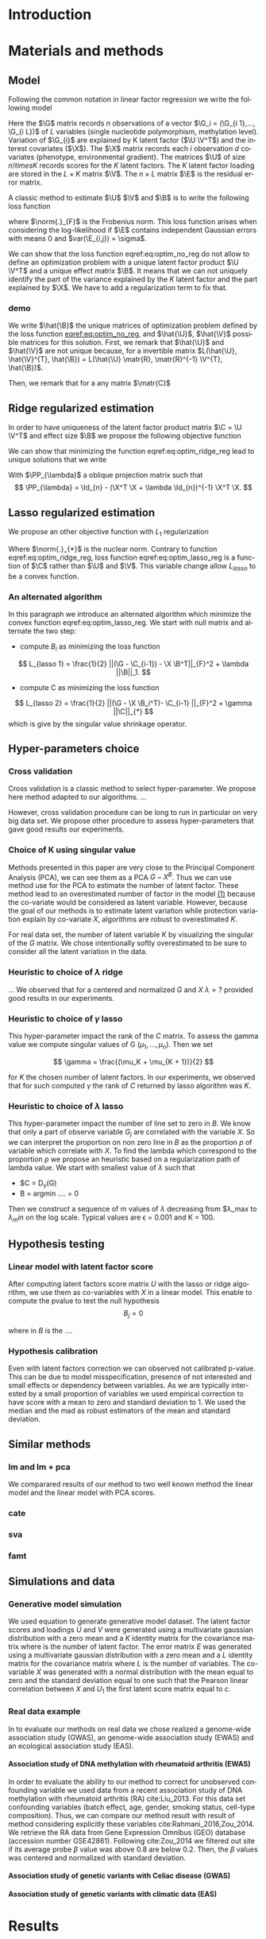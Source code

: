 # -*- coding: utf-8 -*-
# -*- mode: org -*-

#+TITLE:
#+LANGUAGE:  en
#+STARTUP: overview indent inlineimages logdrawer
#+OPTIONS: H:5 author:nil email:nil creator:nil timestamp:nil skip:nil toc:nil ^:nil
#+TAGS: noexport(n) deprecated(d)
#+EXPORT_SELECT_TAGS: export
#+EXPORT_EXCLUDE_TAGS: noexport

# #+LATEX_CLASS: IEEEtran
#+LaTeX_CLASS: article
# #+LaTeX_CLASS: acm-proc-article-sp
#+LATEX_HEADER: \input{notations.tex}

#+HTML_MATHJAX: align: left indent: 5em tagside: left font: Neo-Euler

#+BABEL: :session *R* :cache yes :results output graphics :exports both :tangle yes 


* Introduction

* Materials and methods
** COMMENT Model
Following the common notations in linear latent factor regression models cite
here , for an observation $i \in \{1, ..., n\}$, we assume that the random
vector $G_i = (G_{i 1},..., G_{i L})$ assuming the co-variable $X_i = (X_{i 1},
..., X_q{i d})$ is a multivariate normal distribution such that
   
$$ E[G_i | X_i] = X_i B^T $$
   
where $B$ is the unknown regression coefficient. Then assuming $K$ latent
factors we write the covariance matrix $var(G_i|X_i) = \Sigma$ as follow
 
$$ \Sigma = D + V V^T $$ 
   
where $V$ is $L \times K$ matrix of latent
factor loadings and $D$ is the diagonal matrix of size $L$. We can write the
following matrix notation of the model: 
   
$$ G = U V^T + X B^T + E $$ 
   
where $U$ is a $n \times K$ matrix of latent factor scores and $E$ is the error
matrix distributed with a multivariate normal distribution with the diagonal
covariance matrix $D$.
** Model 
Following the common notation in linear factor regression we write the following
model 

\begin{equation}
\label{eq:model}
\G = \U \V^T + \X \B^T + \E 
\end{equation}


Here the $\G$ matrix records $n$ observations of a vector $\G_i = (\G_{i 1},...,
\G_{i L})$ of $L$ variables (single nucleotide polymorphism, methylation level).
Variation of $\G_{i}$ are explained by K latent factor ($\U \V^T$) and the
interest covariates ($\X$). The $\X$ matrix records each $i$ observation $d$
covariates (phenotype, environmental gradient). The matrices $\U$ of size $n
/times K$ records scores for the $K$ latent factors. The $K$ latent factor
loading are stored in the $L \times K$ matrix $\V$. The $n \times L$ matrix $\E$
is the residual error matrix.


A classic method to estimate $\U$ $\V$ and $\B$ is to write the following
loss function

\begin{equation}
\label{eq:optim_no_reg}
L(\U, \V^{T}, \B) =  \frac{1}{2} \norm{\G - \U \V^T - \X \B^T}_{F}^2
\end{equation}

where $\norm{.}_{F}$ is the Frobenius norm. This loss function arises when
considering the log-likelihood if $\E$ contains independent Gaussian errors
with means $0$ and $var(\E_{i,j}) = \sigma$.

We can show that the loss function eqref:eq:optim_no_reg do not allow to define
an optimization problem with a unique latent factor product $\U \V^T$ and a
unique effect matrix $\B$. It means that we can not uniquely identify the part
of the variance explained by the $K$ latent factor and the part explained by
$\X$. We have to add a regularization term to fix that.

*** demo
We write $\hat{\B}$ the unique matrices of optimization problem defined by the
loss function [[eqref:eq:optim_no_reg]], and $\hat{\U}$, $\hat{\V}$ possible matrices for
this solution. First, we remark that $\hat{\U}$ and $\hat{\V}$ are not unique because,
for a invertible matrix $L(\hat{\U}, \hat{\V}^{T}, \hat{\B}) = L(\hat{\U} \matr{R},
\matr{R}^{-1} \V^{T}, \hat{\B})$.


Then, we remark that for a any matrix $\matr{C}$ 

\begin{equation*}
L(\hat{\U} - \X \matr{C}, \hat{\V}^{T}, \hat{\B} + \hat{\V} \matr{C}^T}) = L(\hat{\U},
\hat{\V}^{T}, \hat{\B})
\end{equation*}


** Ridge regularized estimation
In order to have uniqueness of the latent factor product matrix $\C = \U \V^T$ and
effect size $\B$ we propose the following objective function
\begin{equation}
\label{eq:optim_ridge_reg}
L_{ridge}(\U, \V^{T}, \B) =  \frac{1}{2} \norm{\G - \U \V^T - \X \B^T}_{F}^2 + \lambda \norm{B}^{2}_{2}.
\end{equation}
We can show that minimizing the function eqref:eq:optim_ridge_reg lead to unique
solutions that we write
\begin{align*}
\hat{\C} & =  \PP_{\lambda}^{-1} * svd_{K}(\PP_{\lambda} \G ) \\
\hat{\B} & = (\X^{T} \X + \lambda \Id_{d})^{-1} \X^{T} (G - \hat{C}).
\end{align*}
With $\PP_{\lambda}$ a oblique projection matrix such that
$$
\PP_{\lambda} = \Id_{n} - (\X^T \X + \lambda \Id_{n})^{-1} \X^T \X.
$$



** Lasso regularized estimation
We propose an other objective function with $L_{1}$ regularization
\begin{equation}
\label{eq:optim_lasso_reg}
L_{lasso}(\C, \B) =  \frac{1}{2} \norm{\G - \C - \X \B^T}_{F}^2 + \lambda \norm{\B}_{1} + \gamma \norm{\C}_{*}.
\end{equation}
Where $\norm{.}_{*}$ is the nuclear norm. Contrary to function
eqref:eq:optim_ridge_reg, loss function eqref:eq:optim_lasso_reg is a function
of $\C$ rather than $\U$ and $\V$. This variable change allow $L_{lasso}$ to be
a convex function.

*** An alternated algorithm
In this paragraph we introduce an alternated algorithm which minimize the convex
function eqref:eq:optim_lasso_reg. We start with null matrix and alternate the
two step:
- compute $B_{i}$ as minimizing the loss function
$$
L_{lasso 1} =  \frac{1}{2} ||(\G - \C_{i-1}) - \X \B^T||_{F}^2 + \lambda ||\B||_1.
$$
- compute C as minimizing the loss function
$$
L_{lasso 2} = \frac{1}{2} ||(\G - \X \B_i^T)- \C_{i-1} ||_{F}^2 + \gamma ||\C||_{*}
$$
which is give by the singular value shrinkage operator.

** COMMENT Estimation
:LOGBOOK:
- Note taken on [2017-05-12 Ven 16:35] \\
  On va plutot faire uen partie pour l'estimateur lasso et un autre pour la ridge
  et une derniere pour les missing values.
:END:
To estimate model parameter we propose the following optimization problem 

$$min_{rk(C) \leq K} \frac{1}{2} ||G - C - X B^T||_{F}^2 + \lambda r(B)$$ 

where
$C$ is the latent matrix such that $C = U V^T$, $||.||_F$ the Frobenius matrix
,$rk(.)$ the function which returns the rank of a matrix and $r$ a convex
regularization function. In this article we discuss the ridge regularization
function $||.||^2_2$ and the lasso regularization function $||.||$.
*** A ridge regularized estimator
**** Analytic solution
*** A lasso regularized estimator
We write the following convex problem: 

$$min \frac{1}{2} ||G - C - X B^T||_{F}^2 + \lambda ||B|| + \gamma ||C||*)$$ 

where ... It is easy to prove that the problem is convex.

** COMMENT Algorithm
   
In this section we propose algorithms to estimate latent matrices $U$ and $V$
and association parameter $B$. We present a very efficient algorithm for the
ridge regularized loss function based on analytic solutions of the
optimization problem. We also present an efficient alternated algorithm for
data with missing values and a general regularization convex function.


*** Missing values
It is frequent that there are missing values in the data matrix. A solution
is to use an imputation algoritm before running the association study. But
this can lead to bias estimation and spurious association pattern introduced
by the imputation algorithm. We propose an algorithm we avoid using a
preliminary imputation method.

** Hyper-parameters choice
:LOGBOOK:
- Note taken on [2017-05-25 Thu 11:52] \\
  Pour ridge faire ma petite heuristic pour trouver lambda.
  Pour lasso aussi (chemin de reg).
- Note taken on [2017-05-25 Thu 11:49] \\
  Pour une estimation precise des parametre il y a la cross validation. Sinon
  comme la méthode resemble a l'acp auquel on a enlevé la variance expliqué par X
  on peut utiliser les même éthodes que pour l'acp. Quite à surestimer le nombre
  de facteur lattent.
- Note taken on [2017-05-25 Thu 11:46] \\
  Bien preciser que on veut a tou pris eviter les truc du style j'impute a
  l'arrache avant etc...
:END:
*** Cross validation
:LOGBOOK:
- Note taken on [2017-05-26 Fri 14:46] \\
  cf mon cahier
:END:
Cross validation is a classic method to select hyper-parameter. We propose here
method adapted to our algorithms. 
... 

However, cross validation procedure can be long to run in particular on very big
data set. We propose other procedure to assess hyper-parameters that gave good
results our experiments.

*** Choice of K using singular value
Methods presented in this paper are very close to the Principal Component
Analysis (PCA), we can see them as a PCA $G - X^B$. Thus we can use method use
for the PCA to estimate the number of latent factor. These method lead to an
overestimated number of factor in the model [[ref:eq:model][(1)]] because the co-variate
would be considered as latent variable. However, because the goal of our methods
is to estimate latent variation while protection variation explain by co-variate
$X$, algorithms are robust to overestimated $K$.

For real data set, the number of latent variable $K$ by visualizing the singular
of the $G$ matrix. We chose intentionally softly overestimated to be sure to
consider all the latent variation in the data.
*** Heuristic to choice of $\lambda$ ridge
:LOGBOOK:
- Note taken on [2017-05-26 Fri 14:45] \\
  voir mon cahier et il va falloir normaliser lambda ?? a voir !!C'est chiant car
  j'ai deja lancé les experiences !!
:END:
...
We observed that for a centered and normalized $G$ and $X$ $\lambda = ?$
provided good results in our experiments.

*** Heuristic to choice of $\gamma$ lasso
This hyper-parameter impact the rank of the $C$ matrix. To assess the gamma
value we compute singular values of G $(\mu_1, ..., \mu_n)$. Then we set 

$$
\gamma = \frac{(\mu_K + \mu_{K + 1})}{2} 
$$

for $K$ the chosen number of latent factors. In our experiments, we observed
that for such computed $\gamma$ the rank of $C$ returned by lasso algorithm was
$K$.


*** Heuristic to choice of $\lambda$ lasso
This hyper-parameter impact the number of line set to zero in $B$. We know that
only a part of observe variable $G_j$ are correlated with the variable $X$. So
we can interpret the proportion on non zero line in $B$ as the proportion $p$ of
variable which correlate with $X$. To find the lambda which correspond to the
proportion $p$ we propose an heuristic based on a regularization path of lambda
value. We start with smallest value of $\lambda$ such that 
- $C = D_{\gamma}(G)
- B = argmin ....  = 0

Then we construct a sequence of m values of $\lambda$ decreasing from
$\lambda_max to $\lambda_min$ on the log scale. Typical values are \epsilon =
0.001 and K = 100.

** Hypothesis testing
:LOGBOOK:
- Note taken on [2017-05-25 Thu 11:55] \\
  parler de lm : G ~U + X 
  ET
  la recalibration par mad + median
:END:

*** Linear model with latent factor score
:LOGBOOK:
- Note taken on [2017-05-26 Fri 15:35] \\
  faut que je choississe les notations mieux que ca, je m'enmmèle la ...
:END:
After computing latent factors score matrix $U$ with the lasso or ridge
algorithm, we use them as co-variables with $X$ in a linear model. This enable
to compute the pvalue to test the null hypothesis 
$$
B_j = 0
$$

where in $B$ is the ....

*** Hypothesis calibration
Even with latent factors correction we can observed not calibrated p-value. This
can be due to model misspecification, presence of not interested and small
effects or dependency between variables. As we are typically interested by a small
proportion of variables we used empirical correction to have score with a mean
to zero and standard deviation to 1. We used the median and the mad as robust
estimators of the mean and standard deviation.

** Similar methods
*** lm and lm + pca
We comparared results of our method to two well known method the linear model
and the linear model with PCA scores. 
*** cate

*** sva
*** famt
** Simulations and data

*** Generative model simulation
We used equation to generate generative model dataset. The latent factor
scores and loadings $U$ and $V$ were generated using a multivariate gaussian
distribution with a zero mean and a $K$ identity matrix for the covariance
matrix where is the number of latent factor. The error matrix $E$ was
generated using a multivariate gaussian distribution with a zero mean and a
$L$ identity matrix for the covariance matrix where $L$ is the number of
variables. The co-variable $X$ was generated with a normal distribution with
the mean equal to zero and the standard deviation equal to one such that the
Pearson linear correlation between $X$ and $U_1$ the first latent score
matrix equal to $c$.

*** Real data example
In to evaluate our methods on real data we chose realized a genome-wide
association study (GWAS), an genome-wide association study (EWAS) and an
ecological association study (EAS).
**** Association study of DNA methylation with rheumatoid arthritis (EWAS)
In order to evaluate the ability to our method to correct for unobserved
confounding variable we used data from a recent association study of DNA
methylation with rheumatoid arthritis (RA) cite:Liu_2013. For this data set
confounding variables (batch effect, age, gender, smoking status, cell-type
composition). Thus, we can compare our method result with result of method
considering explicitly these variables cite:Rahmani_2016,Zou_2014. We retrieve
the RA data from Gene Expression Omnibus (GEO) database (accession number
GSE42861). Following cite:Zou_2014 we filtered out site if its average probe
$\beta$ value was above 0.8 are below 0.2. Then, the $\beta$ values was centered
and normalized with standard deviation.

**** Association study of genetic variants with Celiac disease (GWAS)

**** Association study of genetic variants with climatic data (EAS)

* Results
* Discussion
* Figures and tables
** Numerical validation

bibliographystyle:unsrt
bibliography:../biblio.bib

#  LocalWords:  methylation polymorphism nucleotide Frobenius invertible
